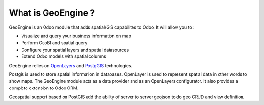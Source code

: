 ===================
What is GeoEngine ?
===================

GeoEngine is an Odoo module that adds spatial/GIS capabilites to Odoo. It will allow you to :

* Visualize and query your business information on map
* Perform GeoBI and spatial query
* Configure your spatial layers and spatial datasources
* Extend Odoo models with spatial columns

GeoEngine relies on `OpenLayers <http://openlayers.org>`_ and `PostgGIS <http://postgis.refractions.net/>`_ technologies.

Postgis is used to store spatial information in databases. OpenLayer is used to represent spatial data in other words to show maps. The GeoEngine module acts as a data provider and as an OpenLayers configurator.
It also provides a complete extension to Odoo ORM.

Geospatial support based on PostGIS add the ability of server to server
geojson to do geo CRUD and view definition.
